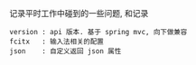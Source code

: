 
记录平时工作中碰到的一些问题, 和记录

#+BEGIN_EXAMPLE
version : api 版本. 基于 spring mvc, 向下做兼容
fcitx   : 输入法相关的配置
json    : 自定义返回 json 属性
#+END_EXAMPLE
